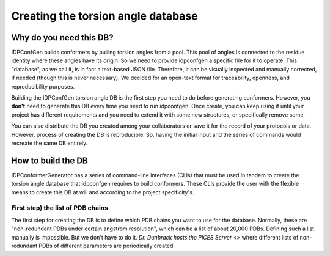 ===================================
Creating the torsion angle database
===================================

Why do you need this DB?
------------------------

IDPConfGen builds conformers by pulling torsion angles from a pool. This pool of
angles is connected to the residue identity where these angles have its origin.
So we need to provide idpconfgen a specific file for it to operate. This
"database", as we call it, is in fact a text-based JSON file. Therefore, it can
be visually inspected and manually corrected, if needed (though this is never
necessary). We decided for an open-text format for traceability, openness, and
reproducibility purposes.

Building the IDPConfGen torsion angle DB is the first step you need to do
before generating conformers. However, you **don't** need to generate this DB
every time you need to run idpconfgen. Once create, you can keep using it until
your project has different requirements and you need to extend it with some
new structures, or specifically remove some.

You can also distribute the DB you created among your collaborators or save it
for the record of your protocols or data. However, process of creating the DB is
reproducible. So, having the initial input and the series of commands would
recreate the same DB entirely.

How to build the DB
-------------------

IDPConformerGenerator has a series of command-line interfaces (CLIs) that must be used
in tandem to create the torsion angle database that idpconfgen requires to build
conformers. These CLIs provide the user with the flexible means to create this
DB at will and according to the project specificity's.

First step) the list of PDB chains
~~~~~~~~~~~~~~~~~~~~~~~~~~~~~~~~~~

The first step for creating the DB is to define which PDB chains you want to use
for the database. Normally, these are "non-redundant PDBs under certain angstrom
resolution", which can be a list of about 20,000 PDBs. Defining such a list
manually is impossible. But we don't have to do it. `Dr. Dunbrack hosts the PICES
Server <>` where different lists of non-redundant PDBs of different parameters are
periodically created.


